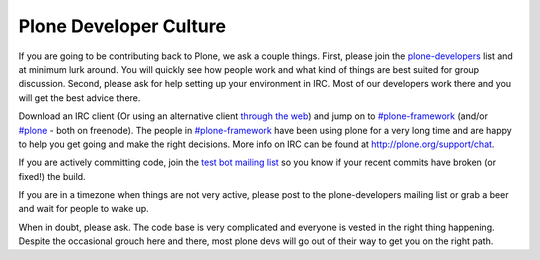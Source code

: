 =======================
Plone Developer Culture
=======================

If you are going to be contributing back to Plone, we ask a couple things. First, please join the `plone-developers <https://lists.sourceforge.net/lists/listinfo/Plone-developers>`_ list and at minimum lurk around. You will quickly see how people work and what kind of things are best suited for group discussion. Second, please ask for help setting up your environment in IRC. Most of our developers work there and you will get the best advice there.

Download an IRC client (Or using an alternative client `through the web <http://webchat.freenode.net/>`_) and jump on to `#plone-framework <http://webchat.freenode.net?channels=plone-framework>`_ (and/or `#plone <http://webchat.freenode.net?channels=plone>`_ - both on freenode). The people in `#plone-framework <http://webchat.freenode.net?channels=plone-framework>`_ have been using plone for a very long time and are happy to help you get going and make the right decisions. More info on IRC can be found at http://plone.org/support/chat.

If you are actively committing code, join the `test bot mailing list <https://lists.plone.org/mailman/listinfo/plone-testbot/>`_ so you know if your recent commits have broken (or fixed!) the build.

If you are in a timezone when things are not very active, please post to the plone-developers mailing list or grab a beer and wait for people to wake up.

When in doubt, please ask. The code base is very complicated and everyone is vested in the right thing happening. Despite the occasional grouch here and there, most plone devs will go out of their way to get you on the right path.
